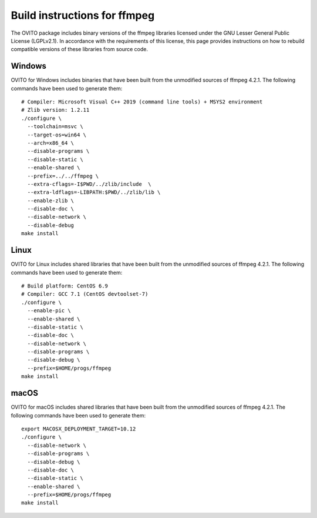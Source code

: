 .. _appendix.license.ffmpeg.instructions:

Build instructions for ffmpeg
-----------------------------

The OVITO package includes binary versions of the ffmpeg libraries licensed under the GNU Lesser General Public License (LGPLv2.1).
In accordance with the requirements of this license, this page provides instructions on how to rebuild compatible versions of these libraries from source code.

Windows
"""""""

OVITO for Windows includes binaries that have been built from the unmodified sources of ffmpeg 4.2.1.
The following commands have been used to generate them::

  # Compiler: Microsoft Visual C++ 2019 (command line tools) + MSYS2 environment
  # Zlib version: 1.2.11
  ./configure \
    --toolchain=msvc \
    --target-os=win64 \
    --arch=x86_64 \
    --disable-programs \
    --disable-static \
    --enable-shared \
    --prefix=../../ffmpeg \
    --extra-cflags=-I$PWD/../zlib/include  \
    --extra-ldflags=-LIBPATH:$PWD/../zlib/lib \
    --enable-zlib \
    --disable-doc \
    --disable-network \
    --disable-debug
  make install

Linux
"""""

OVITO for Linux includes shared libraries that have been built from the unmodified sources of ffmpeg 4.2.1.
The following commands have been used to generate them::

  # Build platform: CentOS 6.9
  # Compiler: GCC 7.1 (CentOS devtoolset-7)
  ./configure \
    --enable-pic \
    --enable-shared \
    --disable-static \
    --disable-doc \
    --disable-network \
    --disable-programs \
    --disable-debug \
    --prefix=$HOME/progs/ffmpeg
  make install

macOS
"""""

OVITO for macOS includes shared libraries that have been built from the unmodified sources of ffmpeg 4.2.1.
The following commands have been used to generate them::

  export MACOSX_DEPLOYMENT_TARGET=10.12
  ./configure \
    --disable-network \
    --disable-programs \
    --disable-debug \
    --disable-doc \
    --disable-static \
    --enable-shared \
    --prefix=$HOME/progs/ffmpeg
  make install
